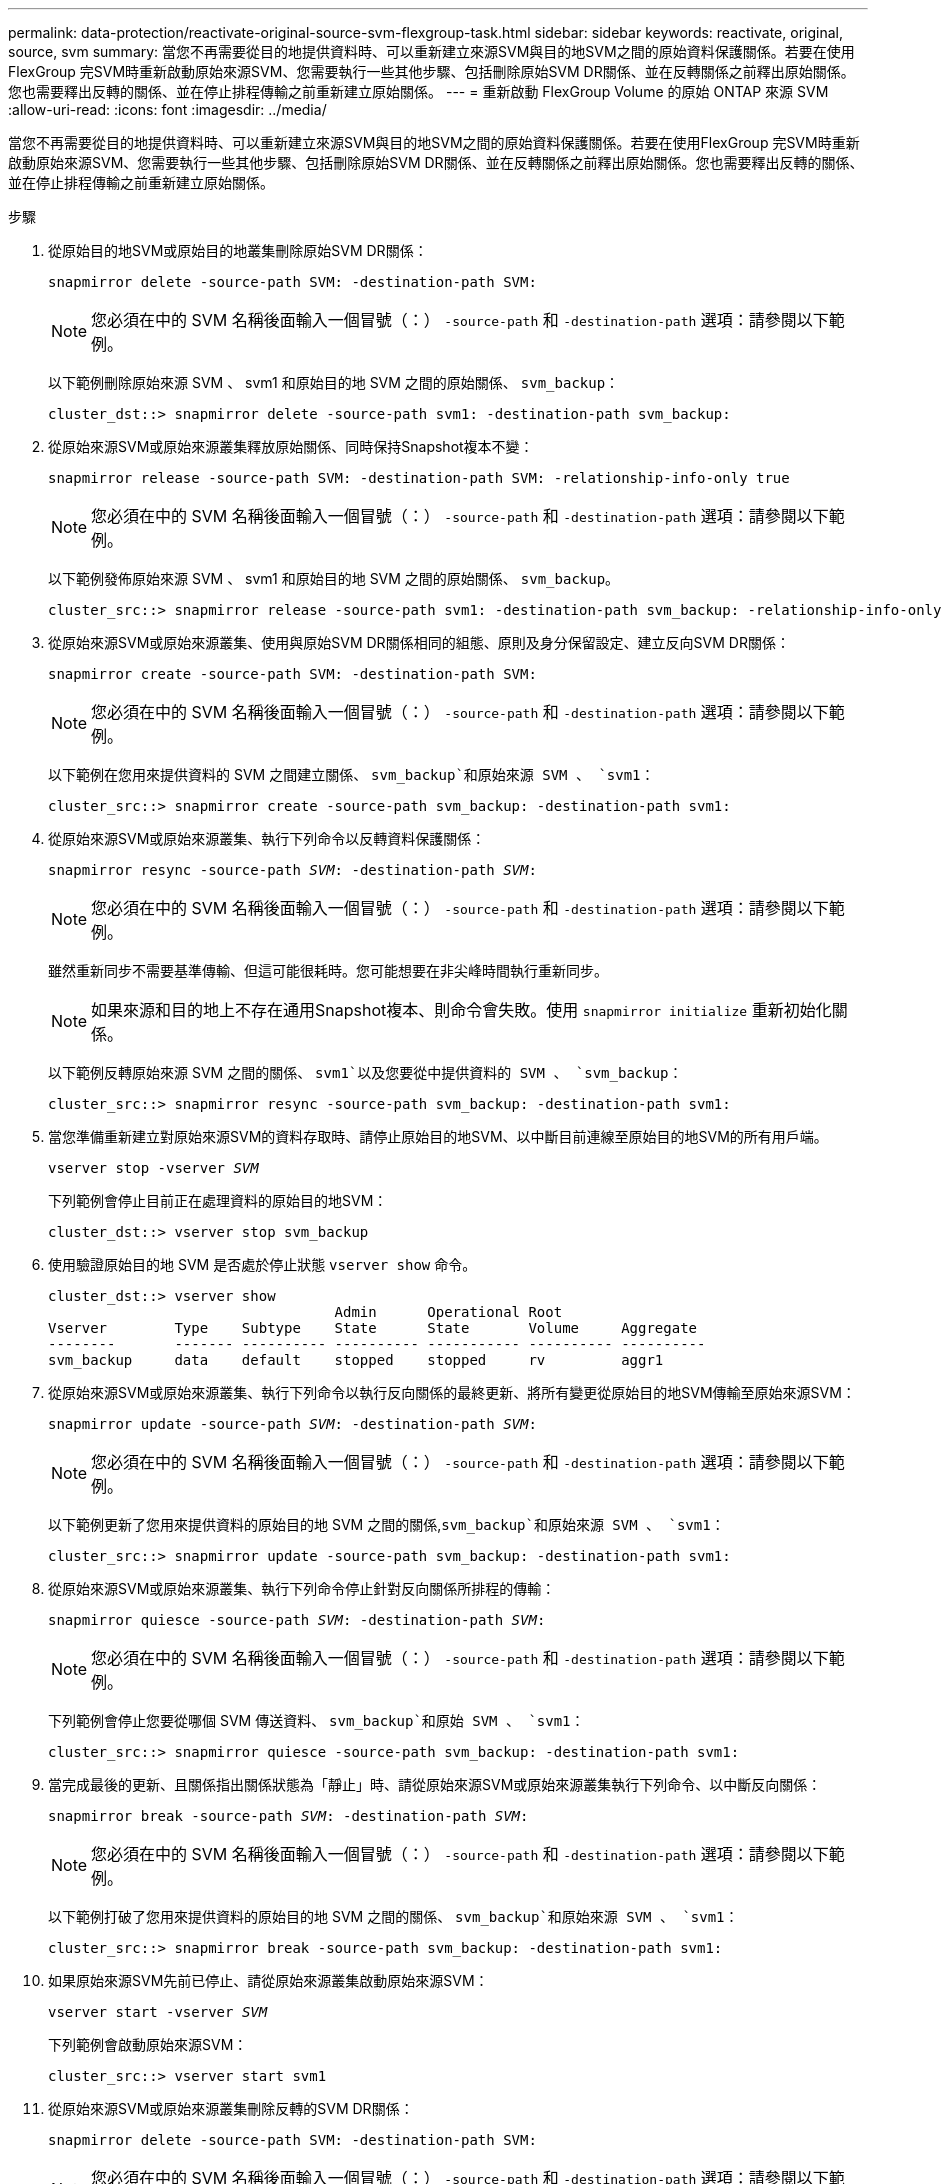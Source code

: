 ---
permalink: data-protection/reactivate-original-source-svm-flexgroup-task.html 
sidebar: sidebar 
keywords: reactivate, original, source, svm 
summary: 當您不再需要從目的地提供資料時、可以重新建立來源SVM與目的地SVM之間的原始資料保護關係。若要在使用FlexGroup 完SVM時重新啟動原始來源SVM、您需要執行一些其他步驟、包括刪除原始SVM DR關係、並在反轉關係之前釋出原始關係。您也需要釋出反轉的關係、並在停止排程傳輸之前重新建立原始關係。 
---
= 重新啟動 FlexGroup Volume 的原始 ONTAP 來源 SVM
:allow-uri-read: 
:icons: font
:imagesdir: ../media/


[role="lead"]
當您不再需要從目的地提供資料時、可以重新建立來源SVM與目的地SVM之間的原始資料保護關係。若要在使用FlexGroup 完SVM時重新啟動原始來源SVM、您需要執行一些其他步驟、包括刪除原始SVM DR關係、並在反轉關係之前釋出原始關係。您也需要釋出反轉的關係、並在停止排程傳輸之前重新建立原始關係。

.步驟
. 從原始目的地SVM或原始目的地叢集刪除原始SVM DR關係：
+
`snapmirror delete -source-path SVM: -destination-path SVM:`

+
[NOTE]
====
您必須在中的 SVM 名稱後面輸入一個冒號（：） `-source-path` 和 `-destination-path` 選項：請參閱以下範例。

====
+
以下範例刪除原始來源 SVM 、 svm1 和原始目的地 SVM 之間的原始關係、 `svm_backup`：

+
[listing]
----
cluster_dst::> snapmirror delete -source-path svm1: -destination-path svm_backup:
----
. 從原始來源SVM或原始來源叢集釋放原始關係、同時保持Snapshot複本不變：
+
`snapmirror release -source-path SVM: -destination-path SVM: -relationship-info-only true`

+
[NOTE]
====
您必須在中的 SVM 名稱後面輸入一個冒號（：） `-source-path` 和 `-destination-path` 選項：請參閱以下範例。

====
+
以下範例發佈原始來源 SVM 、 svm1 和原始目的地 SVM 之間的原始關係、 `svm_backup`。

+
[listing]
----
cluster_src::> snapmirror release -source-path svm1: -destination-path svm_backup: -relationship-info-only true
----
. 從原始來源SVM或原始來源叢集、使用與原始SVM DR關係相同的組態、原則及身分保留設定、建立反向SVM DR關係：
+
`snapmirror create -source-path SVM: -destination-path SVM:`

+
[NOTE]
====
您必須在中的 SVM 名稱後面輸入一個冒號（：） `-source-path` 和 `-destination-path` 選項：請參閱以下範例。

====
+
以下範例在您用來提供資料的 SVM 之間建立關係、 `svm_backup`和原始來源 SVM 、 `svm1`：

+
[listing]
----
cluster_src::> snapmirror create -source-path svm_backup: -destination-path svm1:
----
. 從原始來源SVM或原始來源叢集、執行下列命令以反轉資料保護關係：
+
`snapmirror resync -source-path _SVM_: -destination-path _SVM_:`

+
[NOTE]
====
您必須在中的 SVM 名稱後面輸入一個冒號（：） `-source-path` 和 `-destination-path` 選項：請參閱以下範例。

====
+
雖然重新同步不需要基準傳輸、但這可能很耗時。您可能想要在非尖峰時間執行重新同步。

+
[NOTE]
====
如果來源和目的地上不存在通用Snapshot複本、則命令會失敗。使用 `snapmirror initialize` 重新初始化關係。

====
+
以下範例反轉原始來源 SVM 之間的關係、 `svm1`以及您要從中提供資料的 SVM 、 `svm_backup`：

+
[listing]
----
cluster_src::> snapmirror resync -source-path svm_backup: -destination-path svm1:
----
. 當您準備重新建立對原始來源SVM的資料存取時、請停止原始目的地SVM、以中斷目前連線至原始目的地SVM的所有用戶端。
+
`vserver stop -vserver _SVM_`

+
下列範例會停止目前正在處理資料的原始目的地SVM：

+
[listing]
----
cluster_dst::> vserver stop svm_backup
----
. 使用驗證原始目的地 SVM 是否處於停止狀態 `vserver show` 命令。
+
[listing]
----
cluster_dst::> vserver show
                                  Admin      Operational Root
Vserver        Type    Subtype    State      State       Volume     Aggregate
--------       ------- ---------- ---------- ----------- ---------- ----------
svm_backup     data    default    stopped    stopped     rv         aggr1
----
. 從原始來源SVM或原始來源叢集、執行下列命令以執行反向關係的最終更新、將所有變更從原始目的地SVM傳輸至原始來源SVM：
+
`snapmirror update -source-path _SVM_: -destination-path _SVM_:`

+
[NOTE]
====
您必須在中的 SVM 名稱後面輸入一個冒號（：） `-source-path` 和 `-destination-path` 選項：請參閱以下範例。

====
+
以下範例更新了您用來提供資料的原始目的地 SVM 之間的關係,`svm_backup`和原始來源 SVM 、 `svm1`：

+
[listing]
----
cluster_src::> snapmirror update -source-path svm_backup: -destination-path svm1:
----
. 從原始來源SVM或原始來源叢集、執行下列命令停止針對反向關係所排程的傳輸：
+
`snapmirror quiesce -source-path _SVM_: -destination-path _SVM_:`

+
[NOTE]
====
您必須在中的 SVM 名稱後面輸入一個冒號（：） `-source-path` 和 `-destination-path` 選項：請參閱以下範例。

====
+
下列範例會停止您要從哪個 SVM 傳送資料、 `svm_backup`和原始 SVM 、 `svm1`：

+
[listing]
----
cluster_src::> snapmirror quiesce -source-path svm_backup: -destination-path svm1:
----
. 當完成最後的更新、且關係指出關係狀態為「靜止」時、請從原始來源SVM或原始來源叢集執行下列命令、以中斷反向關係：
+
`snapmirror break -source-path _SVM_: -destination-path _SVM_:`

+
[NOTE]
====
您必須在中的 SVM 名稱後面輸入一個冒號（：） `-source-path` 和 `-destination-path` 選項：請參閱以下範例。

====
+
以下範例打破了您用來提供資料的原始目的地 SVM 之間的關係、 `svm_backup`和原始來源 SVM 、 `svm1`：

+
[listing]
----
cluster_src::> snapmirror break -source-path svm_backup: -destination-path svm1:
----
. 如果原始來源SVM先前已停止、請從原始來源叢集啟動原始來源SVM：
+
`vserver start -vserver _SVM_`

+
下列範例會啟動原始來源SVM：

+
[listing]
----
cluster_src::> vserver start svm1
----
. 從原始來源SVM或原始來源叢集刪除反轉的SVM DR關係：
+
`snapmirror delete -source-path SVM: -destination-path SVM:`

+
[NOTE]
====
您必須在中的 SVM 名稱後面輸入一個冒號（：） `-source-path` 和 `-destination-path` 選項：請參閱以下範例。

====
+
以下範例刪除原始目的地 SVM 、 SVM_backup 與原始來源 SVM 之間的反向關係、 `svm1`：

+
[listing]
----
cluster_src::> snapmirror delete -source-path svm_backup: -destination-path svm1:
----
. 從原始目的地SVM或原始目的地叢集、釋放反向關係、同時保持Snapshot複本不變：
+
`snapmirror release -source-path SVM: -destination-path SVM: -relationship-info-only true`

+
[NOTE]
====
您必須在中的 SVM 名稱後面輸入一個冒號（：） `-source-path` 和 `-destination-path` 選項：請參閱以下範例。

====
+
下列範例會釋出原始目的地SVM、SVM_Backup與原始來源SVM、svm1之間的反向關係：

+
[listing]
----
cluster_dst::> snapmirror release -source-path svm_backup: -destination-path svm1: -relationship-info-only true
----
. 從原始目的地SVM或原始目的地叢集、重新建立原始關係。使用與原始SVM DR關係相同的組態、原則和身分保留設定：
+
`snapmirror create -source-path SVM: -destination-path SVM:`

+
[NOTE]
====
您必須在中的 SVM 名稱後面輸入一個冒號（：） `-source-path` 和 `-destination-path` 選項：請參閱以下範例。

====
+
以下範例在原始來源 SVM 之間建立關係、 `svm1`和原始目的地 SVM 、 `svm_backup`：

+
[listing]
----
cluster_dst::> snapmirror create -source-path svm1: -destination-path svm_backup:
----
. 從原始目的地SVM或原始目的地叢集重新建立原始資料保護關係：
+
`snapmirror resync -source-path _SVM_: -destination-path _SVM_:`

+
[NOTE]
====
您必須在中的 SVM 名稱後面輸入一個冒號（：） `-source-path` 和 `-destination-path` 選項：請參閱以下範例。

====
+
以下範例重新建立原始來源 SVM 之間的關係、 `svm1`和原始目的地 SVM 、 `svm_backup`：

+
[listing]
----
cluster_dst::> snapmirror resync -source-path svm1: -destination-path svm_backup:
----

